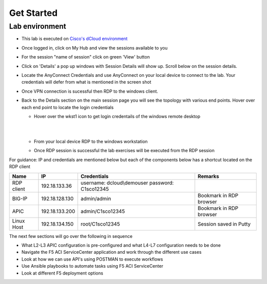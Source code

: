 Get Started
===========

Lab environment
---------------

- This lab is executed on `Cisco's dCloud environment <https://dcloud.cisco.com>`_

- Once logged in, click on My Hub and view the sessions available to you

  .. image:: ./_static/dcloud_login1.png

..
  
- For the session "name of session" click on green 'View' button

- Click on 'Details' a pop up windows with Session Details will show up. Scroll below on the session details.
  
  .. image:: ./_static/dcloud_login2.png

..
  
- Locate the AnyConnect Credentials and use AnyConnect on your local device to connect to the lab. Your credentials will defer from what is mentioned in the screen shot

- Once VPN connection is sucessful then RDP to the windows client. 

- Back to the Details section on the main session page you will see the topology with various end points. Hover over each end point to locate the login credentials
  
  - Hover over the wkst1 icon to get login credentails of the windows remote desktop

    |
	
    .. image:: ./_static/dcloud_login3.png

    |
	
  - From your local device RDP to the windows workstation
  
  - Once RDP session is successful the lab exercises will be executed from the RDP session
 
For guidance: IP and credentials are mentioned below but each of the components below has a shortcut located 
on the RDP client

=========== ================ ========================== =======================================
Name        IP               Credentials                Remarks                                      
=========== ================ ========================== =======================================
RDP client  192.18.133.36    username: dcloud\\demouser
                             password: C1sco12345
							
BIG-IP	    192.18.128.130   admin/admin     	        Bookmark in RDP browser

APIC        192.18.133.200   admin/C1sco12345	        Bookmark in RDP browser

Linux Host  192.18.134.150   root/C1sco12345		    Session saved in Putty
                
=========== ================ ========================== =======================================

The next few sections will go over the following in sequence

- What L2-L3 APIC configuration is pre-configured and what L4-L7 configuration needs to be done

- Navigate the F5 ACI ServiceCenter application and work through the different use cases

- Look at how we can use API's using POSTMAN to execute workflows

- Use Ansible playbooks to automate tasks using F5 ACI ServiceCenter

- Look at different F5 deployment options